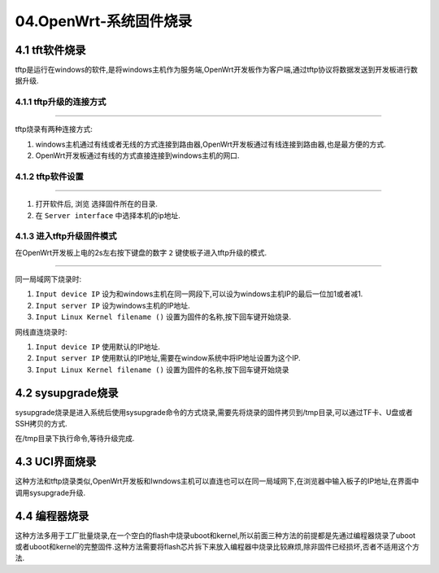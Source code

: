 04.OpenWrt-系统固件烧录
===========================================================

4.1 tft软件烧录
-----------------------------------------------------------

tftp是运行在windows的软件,是将windows主机作为服务端,OpenWrt开发板作为客户端,通过tftp协议将数据发送到开发板进行数据升级.

4.1.1 tftp升级的连接方式
~~~~~~~~~~~~~~~~~~~~~~~~~~~~~~~~~~~~~~~~~~~~~~~~~~~~~~~~~~~

.. figure:: ./../media/tftp连接的两种方式.png
   :alt: tftp连接的两种方式
   :align: center

------

tftp烧录有两种连接方式:

1. windows主机通过有线或者无线的方式连接到路由器,OpenWrt开发板通过有线连接到路由器,也是最方便的方式.
2. OpenWrt开发板通过有线的方式直接连接到windows主机的网口.

4.1.2 tftp软件设置
~~~~~~~~~~~~~~~~~~~~~~~~~~~~~~~~~~~~~~~~~~~~~~~~~~~~~~~~~~~

.. figure:: ./../media/tftp软件设置.png
   :alt: tftp连接的两种方式
   :align: center

------

1. 打开软件后, ``浏览`` 选择固件所在的目录.
2. 在 ``Server interface`` 中选择本机的ip地址.

4.1.3 进入tftp升级固件模式
~~~~~~~~~~~~~~~~~~~~~~~~~~~~~~~~~~~~~~~~~~~~~~~~~~~~~~~~~~~

在OpenWrt开发板上电的2s左右按下键盘的数字 ``2`` 键使板子进入tftp升级的模式.

.. figure:: ./../media/tftp烧录参数设置.png
   :alt: tftp连接的两种方式
   :align: center

------

同一局域网下烧录时:

1. ``Input device IP`` 设为和windows主机在同一网段下,可以设为windows主机IP的最后一位加1或者减1.
2. ``Input server IP`` 设为windows主机的IP地址.
3. ``Input Linux Kernel filename ()`` 设置为固件的名称,按下回车键开始烧录.

网线直连烧录时:

1. ``Input device IP`` 使用默认的IP地址.
2. ``Input server IP`` 使用默认的IP地址,需要在window系统中将IP地址设置为这个IP.
3. ``Input Linux Kernel filename ()`` 设置为固件的名称,按下回车键开始烧录

4.2 sysupgrade烧录
-----------------------------------------------------------

sysupgrade烧录是进入系统后使用sysupgrade命令的方式烧录,需要先将烧录的固件拷贝到/tmp目录,可以通过TF卡、U盘或者SSH拷贝的方式.

.. code-block:: shell
   :caption: sysupgrade -h
   :linenos:

   root@Togetek:~# sysupgrade -h
   Usage: /sbin/sysupgrade [<upgrade-option>...] <image file or URL>
         /sbin/sysupgrade [-q] [-i] <backup-command> <file>

   upgrade-option:
         -d <delay>   add a delay before rebooting
         -f <config>  restore configuration from .tar.gz (file or url)
         -i           interactive mode
         -c           attempt to preserve all changed files in /etc/
         -n           do not save configuration over reflash
         -T | --test
                        Verify image and config .tar.gz but do not actually flash.
         -F | --force
                        Flash image even if image checks fail, this is dangerous!
         -q           less verbose
         -v           more verbose
         -h | --help  display this help

   backup-command:
         -b | --create-backup <file>
                        create .tar.gz of files specified in sysupgrade.conf
                        then exit. Does not flash an image. If file is '-',
                        i.e. stdout, verbosity is set to 0 (i.e. quiet).
         -r | --restore-backup <file>
                        restore a .tar.gz created with sysupgrade -b
                        then exit. Does not flash an image. If file is '-',
                        the archive is read from stdin.
         -l | --list-backup
                        list the files that would be backed up when calling
                        sysupgrade -b. Does not create a backup file.


在/tmp目录下执行命令,等待升级完成.

.. code-block:: shell
   :caption: sysupgrade升级
   :linenos:

   sysupgrade -F -n openwrt-ramips-mt76x8-togetek_mt7628an-develop-board-squashfs-sysupgrade.bin

4.3 UCI界面烧录
-----------------------------------------------------------

这种方法和tftp烧录类似,OpenWrt开发板和Iwndows主机可以直连也可以在同一局域网下,在浏览器中输入板子的IP地址,在界面中调用sysupgrade升级.

4.4 编程器烧录
-----------------------------------------------------------

这种方法多用于工厂批量烧录,在一个空白的flash中烧录uboot和kernel,所以前面三种方法的前提都是先通过编程器烧录了uboot或者uboot和kernel的完整固件.这种方法需要将flash芯片拆下来放入编程器中烧录比较麻烦,除非固件已经损坏,否者不适用这个方法.


